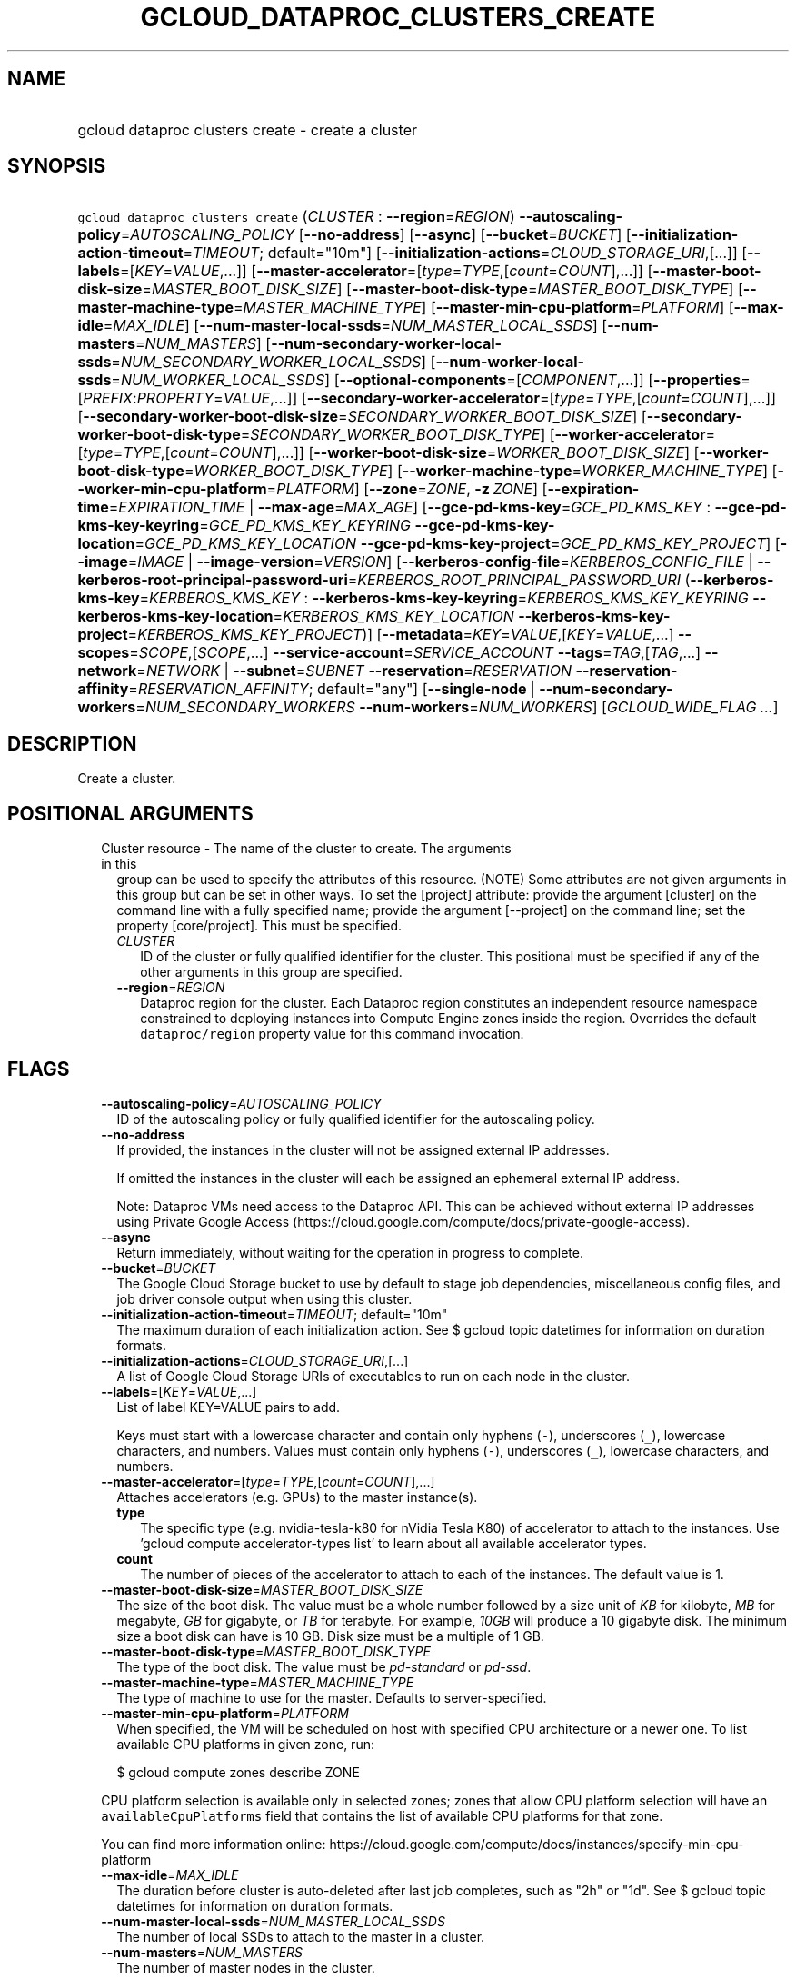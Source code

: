 
.TH "GCLOUD_DATAPROC_CLUSTERS_CREATE" 1



.SH "NAME"
.HP
gcloud dataproc clusters create \- create a cluster



.SH "SYNOPSIS"
.HP
\f5gcloud dataproc clusters create\fR (\fICLUSTER\fR\ :\ \fB\-\-region\fR=\fIREGION\fR) \fB\-\-autoscaling\-policy\fR=\fIAUTOSCALING_POLICY\fR [\fB\-\-no\-address\fR] [\fB\-\-async\fR] [\fB\-\-bucket\fR=\fIBUCKET\fR] [\fB\-\-initialization\-action\-timeout\fR=\fITIMEOUT\fR;\ default="10m"] [\fB\-\-initialization\-actions\fR=\fICLOUD_STORAGE_URI\fR,[...]] [\fB\-\-labels\fR=[\fIKEY\fR=\fIVALUE\fR,...]] [\fB\-\-master\-accelerator\fR=[\fItype\fR=\fITYPE\fR,[\fIcount\fR=\fICOUNT\fR],...]] [\fB\-\-master\-boot\-disk\-size\fR=\fIMASTER_BOOT_DISK_SIZE\fR] [\fB\-\-master\-boot\-disk\-type\fR=\fIMASTER_BOOT_DISK_TYPE\fR] [\fB\-\-master\-machine\-type\fR=\fIMASTER_MACHINE_TYPE\fR] [\fB\-\-master\-min\-cpu\-platform\fR=\fIPLATFORM\fR] [\fB\-\-max\-idle\fR=\fIMAX_IDLE\fR] [\fB\-\-num\-master\-local\-ssds\fR=\fINUM_MASTER_LOCAL_SSDS\fR] [\fB\-\-num\-masters\fR=\fINUM_MASTERS\fR] [\fB\-\-num\-secondary\-worker\-local\-ssds\fR=\fINUM_SECONDARY_WORKER_LOCAL_SSDS\fR] [\fB\-\-num\-worker\-local\-ssds\fR=\fINUM_WORKER_LOCAL_SSDS\fR] [\fB\-\-optional\-components\fR=[\fICOMPONENT\fR,...]] [\fB\-\-properties\fR=[\fIPREFIX\fR:\fIPROPERTY\fR=\fIVALUE\fR,...]] [\fB\-\-secondary\-worker\-accelerator\fR=[\fItype\fR=\fITYPE\fR,[\fIcount\fR=\fICOUNT\fR],...]] [\fB\-\-secondary\-worker\-boot\-disk\-size\fR=\fISECONDARY_WORKER_BOOT_DISK_SIZE\fR] [\fB\-\-secondary\-worker\-boot\-disk\-type\fR=\fISECONDARY_WORKER_BOOT_DISK_TYPE\fR] [\fB\-\-worker\-accelerator\fR=[\fItype\fR=\fITYPE\fR,[\fIcount\fR=\fICOUNT\fR],...]] [\fB\-\-worker\-boot\-disk\-size\fR=\fIWORKER_BOOT_DISK_SIZE\fR] [\fB\-\-worker\-boot\-disk\-type\fR=\fIWORKER_BOOT_DISK_TYPE\fR] [\fB\-\-worker\-machine\-type\fR=\fIWORKER_MACHINE_TYPE\fR] [\fB\-\-worker\-min\-cpu\-platform\fR=\fIPLATFORM\fR] [\fB\-\-zone\fR=\fIZONE\fR,\ \fB\-z\fR\ \fIZONE\fR] [\fB\-\-expiration\-time\fR=\fIEXPIRATION_TIME\fR\ |\ \fB\-\-max\-age\fR=\fIMAX_AGE\fR] [\fB\-\-gce\-pd\-kms\-key\fR=\fIGCE_PD_KMS_KEY\fR\ :\ \fB\-\-gce\-pd\-kms\-key\-keyring\fR=\fIGCE_PD_KMS_KEY_KEYRING\fR\ \fB\-\-gce\-pd\-kms\-key\-location\fR=\fIGCE_PD_KMS_KEY_LOCATION\fR\ \fB\-\-gce\-pd\-kms\-key\-project\fR=\fIGCE_PD_KMS_KEY_PROJECT\fR] [\fB\-\-image\fR=\fIIMAGE\fR\ |\ \fB\-\-image\-version\fR=\fIVERSION\fR] [\fB\-\-kerberos\-config\-file\fR=\fIKERBEROS_CONFIG_FILE\fR\ |\ \fB\-\-kerberos\-root\-principal\-password\-uri\fR=\fIKERBEROS_ROOT_PRINCIPAL_PASSWORD_URI\fR\ (\fB\-\-kerberos\-kms\-key\fR=\fIKERBEROS_KMS_KEY\fR\ :\ \fB\-\-kerberos\-kms\-key\-keyring\fR=\fIKERBEROS_KMS_KEY_KEYRING\fR\ \fB\-\-kerberos\-kms\-key\-location\fR=\fIKERBEROS_KMS_KEY_LOCATION\fR\ \fB\-\-kerberos\-kms\-key\-project\fR=\fIKERBEROS_KMS_KEY_PROJECT\fR)] [\fB\-\-metadata\fR=\fIKEY\fR=\fIVALUE\fR,[\fIKEY\fR=\fIVALUE\fR,...]\ \fB\-\-scopes\fR=\fISCOPE\fR,[\fISCOPE\fR,...]\ \fB\-\-service\-account\fR=\fISERVICE_ACCOUNT\fR\ \fB\-\-tags\fR=\fITAG\fR,[\fITAG\fR,...]\ \fB\-\-network\fR=\fINETWORK\fR\ |\ \fB\-\-subnet\fR=\fISUBNET\fR\ \fB\-\-reservation\fR=\fIRESERVATION\fR\ \fB\-\-reservation\-affinity\fR=\fIRESERVATION_AFFINITY\fR;\ default="any"] [\fB\-\-single\-node\fR\ |\ \fB\-\-num\-secondary\-workers\fR=\fINUM_SECONDARY_WORKERS\fR\ \fB\-\-num\-workers\fR=\fINUM_WORKERS\fR] [\fIGCLOUD_WIDE_FLAG\ ...\fR]



.SH "DESCRIPTION"

Create a cluster.



.SH "POSITIONAL ARGUMENTS"

.RS 2m
.TP 2m

Cluster resource \- The name of the cluster to create. The arguments in this
group can be used to specify the attributes of this resource. (NOTE) Some
attributes are not given arguments in this group but can be set in other ways.
To set the [project] attribute: provide the argument [cluster] on the command
line with a fully specified name; provide the argument [\-\-project] on the
command line; set the property [core/project]. This must be specified.

.RS 2m
.TP 2m
\fICLUSTER\fR
ID of the cluster or fully qualified identifier for the cluster. This positional
must be specified if any of the other arguments in this group are specified.

.TP 2m
\fB\-\-region\fR=\fIREGION\fR
Dataproc region for the cluster. Each Dataproc region constitutes an independent
resource namespace constrained to deploying instances into Compute Engine zones
inside the region. Overrides the default \f5dataproc/region\fR property value
for this command invocation.


.RE
.RE
.sp

.SH "FLAGS"

.RS 2m
.TP 2m
\fB\-\-autoscaling\-policy\fR=\fIAUTOSCALING_POLICY\fR
ID of the autoscaling policy or fully qualified identifier for the autoscaling
policy.

.TP 2m
\fB\-\-no\-address\fR
If provided, the instances in the cluster will not be assigned external IP
addresses.

If omitted the instances in the cluster will each be assigned an ephemeral
external IP address.

Note: Dataproc VMs need access to the Dataproc API. This can be achieved without
external IP addresses using Private Google Access
(https://cloud.google.com/compute/docs/private\-google\-access).

.TP 2m
\fB\-\-async\fR
Return immediately, without waiting for the operation in progress to complete.

.TP 2m
\fB\-\-bucket\fR=\fIBUCKET\fR
The Google Cloud Storage bucket to use by default to stage job dependencies,
miscellaneous config files, and job driver console output when using this
cluster.

.TP 2m
\fB\-\-initialization\-action\-timeout\fR=\fITIMEOUT\fR; default="10m"
The maximum duration of each initialization action. See $ gcloud topic datetimes
for information on duration formats.

.TP 2m
\fB\-\-initialization\-actions\fR=\fICLOUD_STORAGE_URI\fR,[...]
A list of Google Cloud Storage URIs of executables to run on each node in the
cluster.

.TP 2m
\fB\-\-labels\fR=[\fIKEY\fR=\fIVALUE\fR,...]
List of label KEY=VALUE pairs to add.

Keys must start with a lowercase character and contain only hyphens (\f5\-\fR),
underscores (\f5_\fR), lowercase characters, and numbers. Values must contain
only hyphens (\f5\-\fR), underscores (\f5_\fR), lowercase characters, and
numbers.

.TP 2m
\fB\-\-master\-accelerator\fR=[\fItype\fR=\fITYPE\fR,[\fIcount\fR=\fICOUNT\fR],...]
Attaches accelerators (e.g. GPUs) to the master instance(s).

.RS 2m
.TP 2m
\fBtype\fR
The specific type (e.g. nvidia\-tesla\-k80 for nVidia Tesla K80) of accelerator
to attach to the instances. Use 'gcloud compute accelerator\-types list' to
learn about all available accelerator types.

.TP 2m
\fBcount\fR
The number of pieces of the accelerator to attach to each of the instances. The
default value is 1.

.RE
.sp
.TP 2m
\fB\-\-master\-boot\-disk\-size\fR=\fIMASTER_BOOT_DISK_SIZE\fR
The size of the boot disk. The value must be a whole number followed by a size
unit of \f5\fIKB\fR\fR for kilobyte, \f5\fIMB\fR\fR for megabyte, \f5\fIGB\fR\fR
for gigabyte, or \f5\fITB\fR\fR for terabyte. For example, \f5\fI10GB\fR\fR will
produce a 10 gigabyte disk. The minimum size a boot disk can have is 10 GB. Disk
size must be a multiple of 1 GB.

.TP 2m
\fB\-\-master\-boot\-disk\-type\fR=\fIMASTER_BOOT_DISK_TYPE\fR
The type of the boot disk. The value must be \f5\fIpd\-standard\fR\fR or
\f5\fIpd\-ssd\fR\fR.

.TP 2m
\fB\-\-master\-machine\-type\fR=\fIMASTER_MACHINE_TYPE\fR
The type of machine to use for the master. Defaults to server\-specified.

.TP 2m
\fB\-\-master\-min\-cpu\-platform\fR=\fIPLATFORM\fR
When specified, the VM will be scheduled on host with specified CPU architecture
or a newer one. To list available CPU platforms in given zone, run:

.RS 2m
$ gcloud compute zones describe ZONE
.RE

CPU platform selection is available only in selected zones; zones that allow CPU
platform selection will have an \f5availableCpuPlatforms\fR field that contains
the list of available CPU platforms for that zone.

You can find more information online:
https://cloud.google.com/compute/docs/instances/specify\-min\-cpu\-platform

.TP 2m
\fB\-\-max\-idle\fR=\fIMAX_IDLE\fR
The duration before cluster is auto\-deleted after last job completes, such as
"2h" or "1d". See $ gcloud topic datetimes for information on duration formats.

.TP 2m
\fB\-\-num\-master\-local\-ssds\fR=\fINUM_MASTER_LOCAL_SSDS\fR
The number of local SSDs to attach to the master in a cluster.

.TP 2m
\fB\-\-num\-masters\fR=\fINUM_MASTERS\fR
The number of master nodes in the cluster.


.TS
tab(	);
lB lB
l l.
Number of Masters	Cluster Mode
1	Standard
3	High Availability
.TE

.TP 2m
\fB\-\-num\-secondary\-worker\-local\-ssds\fR=\fINUM_SECONDARY_WORKER_LOCAL_SSDS\fR
The number of local SSDs to attach to each preemptible worker in a cluster.

.TP 2m
\fB\-\-num\-worker\-local\-ssds\fR=\fINUM_WORKER_LOCAL_SSDS\fR
The number of local SSDs to attach to each worker in a cluster.

.TP 2m
\fB\-\-optional\-components\fR=[\fICOMPONENT\fR,...]
List of optional components to be installed on cluster machines.

The following page documents the optional components that can be installed:
https://cloud.google.com/dataproc/docs/concepts/configuring\-clusters/optional\-components.

.TP 2m
\fB\-\-properties\fR=[\fIPREFIX\fR:\fIPROPERTY\fR=\fIVALUE\fR,...]
Specifies configuration properties for installed packages, such as Hadoop and
Spark.

Properties are mapped to configuration files by specifying a prefix, such as
"core:io.serializations". The following are supported prefixes and their
mappings:


.TS
tab(	);
lB lB lB
l l l.
Prefix	File	Purpose of file
capacity-scheduler	capacity-scheduler.xml	Hadoop YARN Capacity Scheduler configuration
core	core-site.xml	Hadoop general configuration
distcp	distcp-default.xml	Hadoop Distributed Copy configuration
hadoop-env	hadoop-env.sh	Hadoop specific environment variables
hdfs	hdfs-site.xml	Hadoop HDFS configuration
hive	hive-site.xml	Hive configuration
mapred	mapred-site.xml	Hadoop MapReduce configuration
mapred-env	mapred-env.sh	Hadoop MapReduce specific environment variables
pig	pig.properties	Pig configuration
spark	spark-defaults.conf	Spark configuration
spark-env	spark-env.sh	Spark specific environment variables
yarn	yarn-site.xml	Hadoop YARN configuration
yarn-env	yarn-env.sh	Hadoop YARN specific environment variables
.TE

See
https://cloud.google.com/dataproc/docs/concepts/configuring\-clusters/cluster\-properties
for more information.


.TP 2m
\fB\-\-secondary\-worker\-accelerator\fR=[\fItype\fR=\fITYPE\fR,[\fIcount\fR=\fICOUNT\fR],...]
Attaches accelerators (e.g. GPUs) to the secondary\-worker instance(s).

.RS 2m
.TP 2m
\fBtype\fR
The specific type (e.g. nvidia\-tesla\-k80 for nVidia Tesla K80) of accelerator
to attach to the instances. Use 'gcloud compute accelerator\-types list' to
learn about all available accelerator types.

.TP 2m
\fBcount\fR
The number of pieces of the accelerator to attach to each of the instances. The
default value is 1.

.RE
.sp
.TP 2m
\fB\-\-secondary\-worker\-boot\-disk\-size\fR=\fISECONDARY_WORKER_BOOT_DISK_SIZE\fR
The size of the boot disk. The value must be a whole number followed by a size
unit of \f5\fIKB\fR\fR for kilobyte, \f5\fIMB\fR\fR for megabyte, \f5\fIGB\fR\fR
for gigabyte, or \f5\fITB\fR\fR for terabyte. For example, \f5\fI10GB\fR\fR will
produce a 10 gigabyte disk. The minimum size a boot disk can have is 10 GB. Disk
size must be a multiple of 1 GB.

.TP 2m
\fB\-\-secondary\-worker\-boot\-disk\-type\fR=\fISECONDARY_WORKER_BOOT_DISK_TYPE\fR
The type of the boot disk. The value must be \f5\fIpd\-standard\fR\fR or
\f5\fIpd\-ssd\fR\fR.

.TP 2m
\fB\-\-worker\-accelerator\fR=[\fItype\fR=\fITYPE\fR,[\fIcount\fR=\fICOUNT\fR],...]
Attaches accelerators (e.g. GPUs) to the worker instance(s).

.RS 2m
.TP 2m
\fBtype\fR
The specific type (e.g. nvidia\-tesla\-k80 for nVidia Tesla K80) of accelerator
to attach to the instances. Use 'gcloud compute accelerator\-types list' to
learn about all available accelerator types.

.TP 2m
\fBcount\fR
The number of pieces of the accelerator to attach to each of the instances. The
default value is 1.

.RE
.sp
.TP 2m
\fB\-\-worker\-boot\-disk\-size\fR=\fIWORKER_BOOT_DISK_SIZE\fR
The size of the boot disk. The value must be a whole number followed by a size
unit of \f5\fIKB\fR\fR for kilobyte, \f5\fIMB\fR\fR for megabyte, \f5\fIGB\fR\fR
for gigabyte, or \f5\fITB\fR\fR for terabyte. For example, \f5\fI10GB\fR\fR will
produce a 10 gigabyte disk. The minimum size a boot disk can have is 10 GB. Disk
size must be a multiple of 1 GB.

.TP 2m
\fB\-\-worker\-boot\-disk\-type\fR=\fIWORKER_BOOT_DISK_TYPE\fR
The type of the boot disk. The value must be \f5\fIpd\-standard\fR\fR or
\f5\fIpd\-ssd\fR\fR.

.TP 2m
\fB\-\-worker\-machine\-type\fR=\fIWORKER_MACHINE_TYPE\fR
The type of machine to use for workers. Defaults to server\-specified.

.TP 2m
\fB\-\-worker\-min\-cpu\-platform\fR=\fIPLATFORM\fR
When specified, the VM will be scheduled on host with specified CPU architecture
or a newer one. To list available CPU platforms in given zone, run:

.RS 2m
$ gcloud compute zones describe ZONE
.RE

CPU platform selection is available only in selected zones; zones that allow CPU
platform selection will have an \f5availableCpuPlatforms\fR field that contains
the list of available CPU platforms for that zone.

You can find more information online:
https://cloud.google.com/compute/docs/instances/specify\-min\-cpu\-platform

.TP 2m
\fB\-\-zone\fR=\fIZONE\fR, \fB\-z\fR \fIZONE\fR
The compute zone (e.g. us\-central1\-a) for the cluster. If empty and \-\-region
is set to a value other than \f5global\fR, the server will pick a zone in the
region. Overrides the default \fBcompute/zone\fR property value for this command
invocation.

.TP 2m

At most one of these may be specified:

.RS 2m
.TP 2m
\fB\-\-expiration\-time\fR=\fIEXPIRATION_TIME\fR
The time when cluster will be auto\-deleted, such as
"2017\-08\-29T18:52:51.142Z." See $ gcloud topic datetimes for information on
time formats.

.TP 2m
\fB\-\-max\-age\fR=\fIMAX_AGE\fR
The lifespan of the cluster before it is auto\-deleted, such as "2h" or "1d".
See $ gcloud topic datetimes for information on duration formats.

.RE
.sp
.TP 2m

Key resource \- The Cloud KMS (Key Management Service) cryptokey that will be
used to protect the cluster. The 'Compute Engine Service Agent' service account
must hold permission 'Cloud KMS CryptoKey Encrypter/Decrypter'. The arguments in
this group can be used to specify the attributes of this resource.

.RS 2m
.TP 2m
\fB\-\-gce\-pd\-kms\-key\fR=\fIGCE_PD_KMS_KEY\fR
ID of the key or fully qualified identifier for the key. This flag must be
specified if any of the other arguments in this group are specified.

.TP 2m
\fB\-\-gce\-pd\-kms\-key\-keyring\fR=\fIGCE_PD_KMS_KEY_KEYRING\fR
The KMS keyring of the key.

.TP 2m
\fB\-\-gce\-pd\-kms\-key\-location\fR=\fIGCE_PD_KMS_KEY_LOCATION\fR
The Cloud location for the key.

.TP 2m
\fB\-\-gce\-pd\-kms\-key\-project\fR=\fIGCE_PD_KMS_KEY_PROJECT\fR
The Cloud project for the key.

.RE
.sp
.TP 2m

At most one of these may be specified:

.RS 2m
.TP 2m
\fB\-\-image\fR=\fIIMAGE\fR
The custom image used to create the cluster. It can be the image name, the image
URI, or the image family URI, which selects the latest image from the family.

.TP 2m
\fB\-\-image\-version\fR=\fIVERSION\fR
The image version to use for the cluster. Defaults to the latest version.

.RE
.sp
.TP 2m

Specifying these flags will enable Kerberos for the cluster. At most one of
these may be specified:

.RS 2m
.TP 2m
\fB\-\-kerberos\-config\-file\fR=\fIKERBEROS_CONFIG_FILE\fR
Path to a YAML (or JSON) file containing the configuration for Kerberos on the
cluster. If you pass \f5\-\fR as the value of the flag the file content will be
read from stdin.

The YAML file is formatted as follows:

.RS 2m
  # Optional. Flag to indicate whether to Kerberize the cluster.
  # The default value is true.
  enable_kerberos: true
.RE

.RS 2m
  # Required. The Google Cloud Storage URI of a KMS encrypted file
  # containing the root principal password.
  root_principal_password_uri: gs://bucket/password.encrypted
.RE

.RS 2m
  # Required. The URI of the KMS key used to encrypt various
  # sensitive files.
  kms_key_uri:
    projects/myproject/locations/global/keyRings/mykeyring/cryptoKeys/my\-key
.RE

.RS 2m
  # Configuration of SSL encryption. If specified, all sub\-fields
  # are required. Otherwise, Dataproc will provide a self\-signed
  # certificate and generate the passwords.
  ssl:
    # Optional. The Google Cloud Storage URI of the keystore file.
    keystore_uri: gs://bucket/keystore.jks
.RE

.RS 2m
    # Optional. The Google Cloud Storage URI of a KMS encrypted
    # file containing the password to the keystore.
    keystore_password_uri: gs://bucket/keystore_password.encrypted
.RE

.RS 2m
    # Optional. The Google Cloud Storage URI of a KMS encrypted
    # file containing the password to the user provided key.
    key_password_uri: gs://bucket/key_password.encrypted
.RE

.RS 2m
    # Optional. The Google Cloud Storage URI of the truststore
    # file.
    truststore_uri: gs://bucket/truststore.jks
.RE

.RS 2m
    # Optional. The Google Cloud Storage URI of a KMS encrypted
    # file containing the password to the user provided
    # truststore.
    truststore_password_uri:
      gs://bucket/truststore_password.encrypted
.RE

.RS 2m
  # Configuration of cross realm trust.
  cross_realm_trust:
    # Optional. The remote realm the Dataproc on\-cluster KDC will
    # trust, should the user enable cross realm trust.
    realm: REMOTE.REALM
.RE

.RS 2m
    # Optional. The KDC (IP or hostname) for the remote trusted
    # realm in a cross realm trust relationship.
    kdc: kdc.remote.realm
.RE

.RS 2m
    # Optional. The admin server (IP or hostname) for the remote
    # trusted realm in a cross realm trust relationship.
    admin_server: admin\-server.remote.realm
.RE

.RS 2m
    # Optional. The Google Cloud Storage URI of a KMS encrypted
    # file containing the shared password between the on\-cluster
    # Kerberos realm and the remote trusted realm, in a cross
    # realm trust relationship.
    shared_password_uri:
      gs://bucket/cross\-realm.password.encrypted
.RE

.RS 2m
  # Optional. The Google Cloud Storage URI of a KMS encrypted file
  # containing the master key of the KDC database.
  kdc_db_key_uri: gs://bucket/kdc_db_key.encrypted
.RE

.RS 2m
  # Optional. The lifetime of the ticket granting ticket, in
  # hours. If not specified, or user specifies 0, then default
  # value 10 will be used.
  tgt_lifetime_hours: 1
.RE

.RS 2m
  # Optional. The name of the Kerberos realm. If not specified,
  # the uppercased domain name of the cluster will be used.
  realm: REALM.NAME
.RE

.TP 2m
\fB\-\-kerberos\-root\-principal\-password\-uri\fR=\fIKERBEROS_ROOT_PRINCIPAL_PASSWORD_URI\fR
Google Cloud Storage URI of a KMS encrypted file containing the root principal
password. Must be a URL beginning with 'gs://'. This flag must be specified if
any of the other arguments in this group are specified.

.TP 2m

Key resource \- The Cloud KMS (Key Management Service) cryptokey that will be
used to protect the password. The 'Compute Engine Service Agent' service account
must hold permission 'Cloud KMS CryptoKey Encrypter/Decrypter'. The arguments in
this group can be used to specify the attributes of this resource. This must be
specified.

.RS 2m
.TP 2m
\fB\-\-kerberos\-kms\-key\fR=\fIKERBEROS_KMS_KEY\fR
ID of the key or fully qualified identifier for the key. This flag must be
specified if any of the other arguments in this group are specified.

.TP 2m
\fB\-\-kerberos\-kms\-key\-keyring\fR=\fIKERBEROS_KMS_KEY_KEYRING\fR
The KMS keyring of the key.

.TP 2m
\fB\-\-kerberos\-kms\-key\-location\fR=\fIKERBEROS_KMS_KEY_LOCATION\fR
The Cloud location for the key.

.TP 2m
\fB\-\-kerberos\-kms\-key\-project\fR=\fIKERBEROS_KMS_KEY_PROJECT\fR
The Cloud project for the key.

.RE
.RE
.sp
.TP 2m

Compute Engine options for Dataproc clusters.


.RS 2m
.TP 2m
\fB\-\-metadata\fR=\fIKEY\fR=\fIVALUE\fR,[\fIKEY\fR=\fIVALUE\fR,...]
Metadata to be made available to the guest operating system running on the
instances

.TP 2m
\fB\-\-scopes\fR=\fISCOPE\fR,[\fISCOPE\fR,...]
Specifies scopes for the node instances. Multiple SCOPEs can be specified,
separated by commas. Examples:

.RS 2m
$ gcloud dataproc clusters create example\-cluster \e
    \-\-scopes https://www.googleapis.com/auth/bigtable.admin
.RE

.RS 2m
$ gcloud dataproc clusters create example\-cluster \e
    \-\-scopes sqlservice,bigquery
.RE

The following \fBminimum scopes\fR are necessary for the cluster to function
properly and are always added, even if not explicitly specified:

.RS 2m
https://www.googleapis.com/auth/devstorage.read_write
https://www.googleapis.com/auth/logging.write
.RE

If the \f5\-\-scopes\fR flag is not specified, the following \fBdefault
scopes\fR are also included:

.RS 2m
https://www.googleapis.com/auth/bigquery
https://www.googleapis.com/auth/bigtable.admin.table
https://www.googleapis.com/auth/bigtable.data
https://www.googleapis.com/auth/devstorage.full_control
.RE

If you want to enable all scopes use the 'cloud\-platform' scope.

SCOPE can be either the full URI of the scope or an alias. \fBdefault\fR scopes
are assigned to all instances. Available aliases are:


.TS
tab(	);
lB lB
l l.
Alias	URI
bigquery	https://www.googleapis.com/auth/bigquery
cloud-platform	https://www.googleapis.com/auth/cloud-platform
cloud-source-repos	https://www.googleapis.com/auth/source.full_control
cloud-source-repos-ro	https://www.googleapis.com/auth/source.read_only
compute-ro	https://www.googleapis.com/auth/compute.readonly
compute-rw	https://www.googleapis.com/auth/compute
datastore	https://www.googleapis.com/auth/datastore
default	https://www.googleapis.com/auth/devstorage.read_only
	https://www.googleapis.com/auth/logging.write
	https://www.googleapis.com/auth/monitoring.write
	https://www.googleapis.com/auth/pubsub
	https://www.googleapis.com/auth/service.management.readonly
	https://www.googleapis.com/auth/servicecontrol
	https://www.googleapis.com/auth/trace.append
gke-default	https://www.googleapis.com/auth/devstorage.read_only
	https://www.googleapis.com/auth/logging.write
	https://www.googleapis.com/auth/monitoring
	https://www.googleapis.com/auth/service.management.readonly
	https://www.googleapis.com/auth/servicecontrol
	https://www.googleapis.com/auth/trace.append
logging-write	https://www.googleapis.com/auth/logging.write
monitoring	https://www.googleapis.com/auth/monitoring
monitoring-write	https://www.googleapis.com/auth/monitoring.write
pubsub	https://www.googleapis.com/auth/pubsub
service-control	https://www.googleapis.com/auth/servicecontrol
service-management	https://www.googleapis.com/auth/service.management.readonly
sql (deprecated)	https://www.googleapis.com/auth/sqlservice
sql-admin	https://www.googleapis.com/auth/sqlservice.admin
storage-full	https://www.googleapis.com/auth/devstorage.full_control
storage-ro	https://www.googleapis.com/auth/devstorage.read_only
storage-rw	https://www.googleapis.com/auth/devstorage.read_write
taskqueue	https://www.googleapis.com/auth/taskqueue
trace	https://www.googleapis.com/auth/trace.append
userinfo-email	https://www.googleapis.com/auth/userinfo.email
.TE

DEPRECATION WARNING: https://www.googleapis.com/auth/sqlservice account scope
and \f5sql\fR alias do not provide SQL instance management capabilities and have
been deprecated. Please, use https://www.googleapis.com/auth/sqlservice.admin or
\f5sql\-admin\fR to manage your Google SQL Service instances.


.TP 2m
\fB\-\-service\-account\fR=\fISERVICE_ACCOUNT\fR
The Google Cloud IAM service account to be authenticated as.

.TP 2m
\fB\-\-tags\fR=\fITAG\fR,[\fITAG\fR,...]
Specifies a list of tags to apply to the instance. These tags allow network
firewall rules and routes to be applied to specified VM instances. See \fBgcloud
compute firewall\-rules create\fR(1) for more details.

To read more about configuring network tags, read this guide:
https://cloud.google.com/vpc/docs/add\-remove\-network\-tags

To list instances with their respective status and tags, run:

.RS 2m
$ gcloud compute instances list \e
    \-\-format='table(name,status,tags.list())'
.RE

To list instances tagged with a specific tag, \f5tag1\fR, run:

.RS 2m
$ gcloud compute instances list \-\-filter='tags:tag1'
.RE

.TP 2m

At most one of these may be specified:

.RS 2m
.TP 2m
\fB\-\-network\fR=\fINETWORK\fR
The Compute Engine network that the VM instances of the cluster will be part of.
This is mutually exclusive with \-\-subnet. If neither is specified, this
defaults to the "default" network.

.TP 2m
\fB\-\-subnet\fR=\fISUBNET\fR
Specifies the subnet that the cluster will be part of. This is mutally exclusive
with \-\-network.

.RE
.sp
.TP 2m

Specifies the reservation for the instance.

.RS 2m
.TP 2m
\fB\-\-reservation\fR=\fIRESERVATION\fR
The name of the reservation, required when
\f5\-\-reservation\-affinity=specific\fR.

.TP 2m
\fB\-\-reservation\-affinity\fR=\fIRESERVATION_AFFINITY\fR; default="any"
The type of reservation for the instance. \fIRESERVATION_AFFINITY\fR must be one
of: \fBany\fR, \fBnone\fR, \fBspecific\fR.

.RE
.RE
.sp
.TP 2m

At most one of these may be specified:

.RS 2m
.TP 2m
\fB\-\-single\-node\fR
Create a single node cluster.

A single node cluster has all master and worker components. It cannot have any
separate worker nodes. If this flag is not specified, a cluster with separate
workers is created.

.TP 2m

Multi\-node cluster flags

.RS 2m
.TP 2m
\fB\-\-num\-secondary\-workers\fR=\fINUM_SECONDARY_WORKERS\fR
The number of secondary worker nodes in the cluster.

.TP 2m
\fB\-\-num\-workers\fR=\fINUM_WORKERS\fR
The number of worker nodes in the cluster. Defaults to server\-specified.


.RE
.RE
.RE
.sp

.SH "GCLOUD WIDE FLAGS"

These flags are available to all commands: \-\-account, \-\-billing\-project,
\-\-configuration, \-\-flags\-file, \-\-flatten, \-\-format, \-\-help,
\-\-impersonate\-service\-account, \-\-log\-http, \-\-project, \-\-quiet,
\-\-trace\-token, \-\-user\-output\-enabled, \-\-verbosity.

Run \fB$ gcloud help\fR for details.



.SH "EXAMPLES"

To create a cluster, run:

.RS 2m
$ gcloud dataproc clusters create my_cluster \-\-region=us\-central1
.RE



.SH "NOTES"

These variants are also available:

.RS 2m
$ gcloud alpha dataproc clusters create
$ gcloud beta dataproc clusters create
.RE

